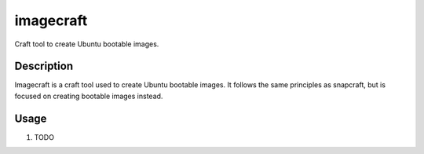********
imagecraft
********

Craft tool to create Ubuntu bootable images.

Description
-----------
Imagecraft is a craft tool used to create Ubuntu bootable images. It follows
the same principles as snapcraft, but is focused on creating bootable images
instead.

Usage
-----

#. TODO
